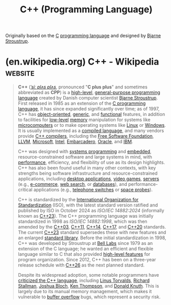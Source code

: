 :PROPERTIES:
:ID:       5c1e66dd-65de-4e8d-9f7d-077a352af8ab
:END:
#+title: C++ (Programming Language)
#+filetags: :cpp_lang:programming:programming_language:computer_science:

Originally based on the [[id:c46eea5e-e2d2-4a21-bafe-74b6751292d2][C]] [[id:b24601aa-09df-41e1-aa7e-25ead342db34][programming language]] and designed by [[id:a74eb2a7-2da6-4993-8278-368351a9c154][Bjarne Stroustrup]].
* (en.wikipedia.org) C++ - Wikipedia                                :website:
:PROPERTIES:
:ID:       bff2fe26-367a-40fe-85d3-eee8b5264128
:ROAM_REFS: https://en.wikipedia.org/wiki/C++
:END:

#+begin_quote
  *C++* ([[https://en.wikipedia.org/wiki/Help:IPA/English][/ˈsiː plʌs plʌs/]], pronounced "*C plus plus*" and sometimes abbreviated as *CPP*) is a [[https://en.wikipedia.org/wiki/High-level_programming_language][high-level]], [[https://en.wikipedia.org/wiki/General-purpose_programming_language][general-purpose programming language]] created by Danish computer scientist [[https://en.wikipedia.org/wiki/Bjarne_Stroustrup][Bjarne Stroustrup]].  First released in 1985 as an extension of the [[https://en.wikipedia.org/wiki/C_(programming_language)][C programming language]], it has since expanded significantly over time; as of 1997, C++ has [[https://en.wikipedia.org/wiki/Object-oriented_programming][object-oriented]], [[https://en.wikipedia.org/wiki/Generic_programming][generic]], and [[https://en.wikipedia.org/wiki/Functional_programming][functional]] features, in addition to facilities for [[https://en.wikipedia.org/wiki/Low-level_programming_language][low-level]] [[https://en.wikipedia.org/wiki/Memory_(computing)][memory]] manipulation for systems like [[https://en.wikipedia.org/wiki/Microcomputer][microcomputers]] or to make operating systems like [[https://en.wikipedia.org/wiki/Linux][Linux]] or [[https://en.wikipedia.org/wiki/Microsoft_Windows][Windows]].  It is usually implemented as a [[https://en.wikipedia.org/wiki/Compiled_language][compiled language]], and many vendors provide [[https://en.wikipedia.org/wiki/List_of_compilers#C.2B.2B_compilers][C++ compilers]], including the [[https://en.wikipedia.org/wiki/Free_Software_Foundation][Free Software Foundation]], [[https://en.wikipedia.org/wiki/LLVM][LLVM]], [[https://en.wikipedia.org/wiki/Microsoft][Microsoft]], [[https://en.wikipedia.org/wiki/Intel][Intel]], [[https://en.wikipedia.org/wiki/Embarcadero_Technologies][Embarcadero]], [[https://en.wikipedia.org/wiki/Oracle_Developer_Studio][Oracle]], and [[https://en.wikipedia.org/wiki/IBM][IBM]].

  C++ was designed with [[https://en.wikipedia.org/wiki/Systems_programming][systems programming]] and [[https://en.wikipedia.org/wiki/Embedded_software][embedded]], resource-constrained software and large systems in mind, with [[https://en.wikipedia.org/wiki/Performance_(software)][performance]], efficiency, and flexibility of use as its design highlights.  C++ has also been found useful in many other contexts, with key strengths being software infrastructure and resource-constrained applications, including [[https://en.wikipedia.org/wiki/Application_software][desktop applications]], [[https://en.wikipedia.org/wiki/Video_game_development][video games]], [[https://en.wikipedia.org/wiki/Server_(computing)][servers]] (e.g., [[https://en.wikipedia.org/wiki/E-commerce][e-commerce]], [[https://en.wikipedia.org/wiki/Web_search_engine][web search]], or [[https://en.wikipedia.org/wiki/Database][databases]]), and performance-critical applications (e.g., [[https://en.wikipedia.org/wiki/Telephone_switches][telephone switches]] or [[https://en.wikipedia.org/wiki/Space_probes][space probes]]).

  C++ is standardized by the [[https://en.wikipedia.org/wiki/International_Organization_for_Standardization][International Organization for Standardization]] (ISO), with the latest standard version ratified and published by ISO in October 2024 as /ISO/IEC 14882:2024/ (informally known as [[https://en.wikipedia.org/wiki/C++23][C++23]]).  The C++ programming language was initially standardized in 1998 as /ISO/IEC 14882:1998/, which was then amended by the [[https://en.wikipedia.org/wiki/C++03][C++03]], [[https://en.wikipedia.org/wiki/C++11][C++11]], [[https://en.wikipedia.org/wiki/C++14][C++14]], [[https://en.wikipedia.org/wiki/C++17][C++17]], and [[https://en.wikipedia.org/wiki/C++20][C++20]] standards.  The current [[https://en.wikipedia.org/wiki/C++23][C++23]] standard supersedes these with new features and an enlarged [[https://en.wikipedia.org/wiki/C++_Standard_library][standard library]].  Before the initial standardization in 1998, C++ was developed by Stroustrup at [[https://en.wikipedia.org/wiki/Bell_Labs][Bell Labs]] since 1979 as an extension of the C language; he wanted an efficient and flexible language similar to C that also provided [[https://en.wikipedia.org/wiki/High-level_programming_language][high-level features]] for program organization.  Since 2012, C++ has been on a three-year release schedule with [[https://en.wikipedia.org/wiki/C++26][C++26]] as the next planned standard.

  Despite its widespread adoption, some notable programmers have [[https://en.wikipedia.org/wiki/Criticism_of_C++][criticized the C++ language]], including [[https://en.wikipedia.org/wiki/Linus_Torvalds][Linus Torvalds]], [[https://en.wikipedia.org/wiki/Richard_Stallman][Richard Stallman]], [[https://en.wikipedia.org/wiki/Joshua_Bloch][Joshua Bloch]], [[https://en.wikipedia.org/wiki/Ken_Thompson][Ken Thompson]], and [[https://en.wikipedia.org/wiki/Donald_Knuth][Donald Knuth]].  This is largely due to its manual memory management, which makes it vulnerable to [[https://en.wikipedia.org/wiki/Buffer_overflow][buffer overflow]] bugs, which represent a security risk.
#+end_quote

